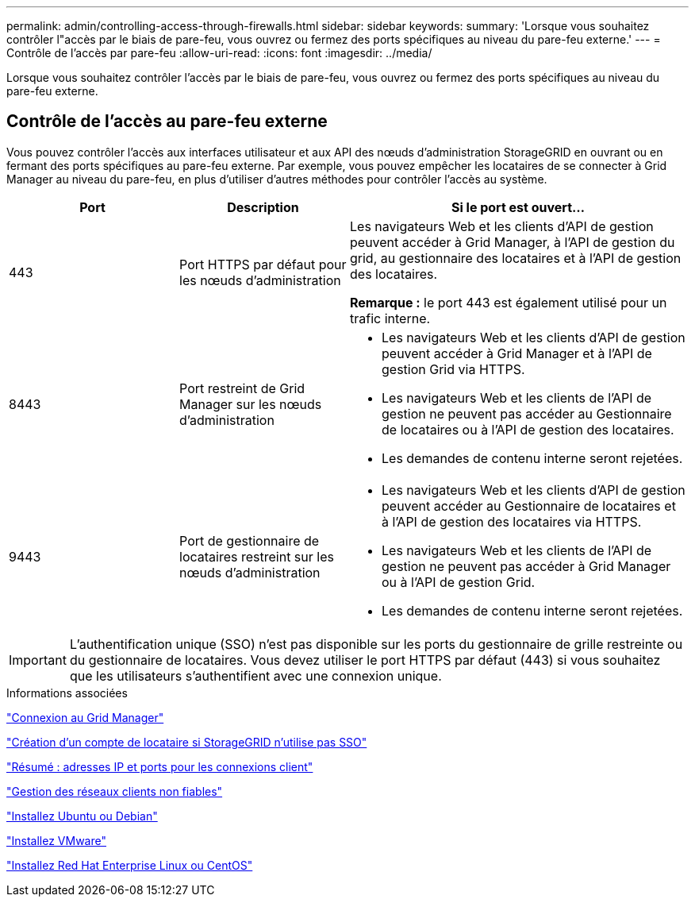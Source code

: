 ---
permalink: admin/controlling-access-through-firewalls.html 
sidebar: sidebar 
keywords:  
summary: 'Lorsque vous souhaitez contrôler l"accès par le biais de pare-feu, vous ouvrez ou fermez des ports spécifiques au niveau du pare-feu externe.' 
---
= Contrôle de l'accès par pare-feu
:allow-uri-read: 
:icons: font
:imagesdir: ../media/


[role="lead"]
Lorsque vous souhaitez contrôler l'accès par le biais de pare-feu, vous ouvrez ou fermez des ports spécifiques au niveau du pare-feu externe.



== Contrôle de l'accès au pare-feu externe

Vous pouvez contrôler l'accès aux interfaces utilisateur et aux API des nœuds d'administration StorageGRID en ouvrant ou en fermant des ports spécifiques au pare-feu externe. Par exemple, vous pouvez empêcher les locataires de se connecter à Grid Manager au niveau du pare-feu, en plus d'utiliser d'autres méthodes pour contrôler l'accès au système.

[cols="1a,1a,2a"]
|===
| Port | Description | Si le port est ouvert... 


 a| 
443
 a| 
Port HTTPS par défaut pour les nœuds d'administration
 a| 
Les navigateurs Web et les clients d'API de gestion peuvent accéder à Grid Manager, à l'API de gestion du grid, au gestionnaire des locataires et à l'API de gestion des locataires.

*Remarque :* le port 443 est également utilisé pour un trafic interne.



 a| 
8443
 a| 
Port restreint de Grid Manager sur les nœuds d'administration
 a| 
* Les navigateurs Web et les clients d'API de gestion peuvent accéder à Grid Manager et à l'API de gestion Grid via HTTPS.
* Les navigateurs Web et les clients de l'API de gestion ne peuvent pas accéder au Gestionnaire de locataires ou à l'API de gestion des locataires.
* Les demandes de contenu interne seront rejetées.




 a| 
9443
 a| 
Port de gestionnaire de locataires restreint sur les nœuds d'administration
 a| 
* Les navigateurs Web et les clients d'API de gestion peuvent accéder au Gestionnaire de locataires et à l'API de gestion des locataires via HTTPS.
* Les navigateurs Web et les clients de l'API de gestion ne peuvent pas accéder à Grid Manager ou à l'API de gestion Grid.
* Les demandes de contenu interne seront rejetées.


|===

IMPORTANT: L'authentification unique (SSO) n'est pas disponible sur les ports du gestionnaire de grille restreinte ou du gestionnaire de locataires. Vous devez utiliser le port HTTPS par défaut (443) si vous souhaitez que les utilisateurs s'authentifient avec une connexion unique.

.Informations associées
link:signing-in-to-grid-manager.html["Connexion au Grid Manager"]

link:creating-tenant-account-if-storagegrid-is-not-using-sso.html["Création d'un compte de locataire si StorageGRID n'utilise pas SSO"]

link:summary-ip-addresses-and-ports-for-client-connections.html["Résumé : adresses IP et ports pour les connexions client"]

link:managing-untrusted-client-networks.html["Gestion des réseaux clients non fiables"]

link:../ubuntu/index.html["Installez Ubuntu ou Debian"]

link:../vmware/index.html["Installez VMware"]

link:../rhel/index.html["Installez Red Hat Enterprise Linux ou CentOS"]
